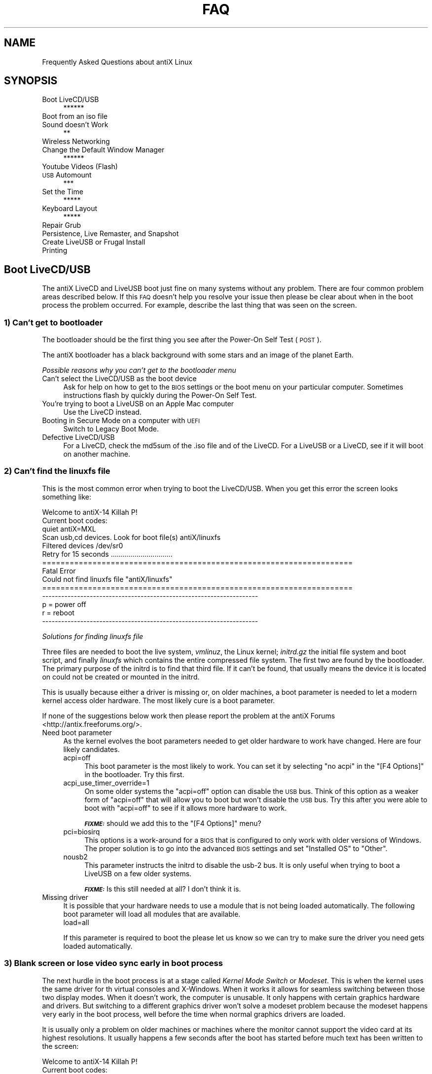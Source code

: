 .\" Automatically generated by Pod::Man 2.27 (Pod::Simple 3.23)
.\"
.\" Standard preamble:
.\" ========================================================================
.de Sp \" Vertical space (when we can't use .PP)
.if t .sp .5v
.if n .sp
..
.de Vb \" Begin verbatim text
.ft CW
.nf
.ne \\$1
..
.de Ve \" End verbatim text
.ft R
.fi
..
.\" Set up some character translations and predefined strings.  \*(-- will
.\" give an unbreakable dash, \*(PI will give pi, \*(L" will give a left
.\" double quote, and \*(R" will give a right double quote.  \*(C+ will
.\" give a nicer C++.  Capital omega is used to do unbreakable dashes and
.\" therefore won't be available.  \*(C` and \*(C' expand to `' in nroff,
.\" nothing in troff, for use with C<>.
.tr \(*W-
.ds C+ C\v'-.1v'\h'-1p'\s-2+\h'-1p'+\s0\v'.1v'\h'-1p'
.ie n \{\
.    ds -- \(*W-
.    ds PI pi
.    if (\n(.H=4u)&(1m=24u) .ds -- \(*W\h'-12u'\(*W\h'-12u'-\" diablo 10 pitch
.    if (\n(.H=4u)&(1m=20u) .ds -- \(*W\h'-12u'\(*W\h'-8u'-\"  diablo 12 pitch
.    ds L" ""
.    ds R" ""
.    ds C` ""
.    ds C' ""
'br\}
.el\{\
.    ds -- \|\(em\|
.    ds PI \(*p
.    ds L" ``
.    ds R" ''
.    ds C`
.    ds C'
'br\}
.\"
.\" Escape single quotes in literal strings from groff's Unicode transform.
.ie \n(.g .ds Aq \(aq
.el       .ds Aq '
.\"
.\" If the F register is turned on, we'll generate index entries on stderr for
.\" titles (.TH), headers (.SH), subsections (.SS), items (.Ip), and index
.\" entries marked with X<> in POD.  Of course, you'll have to process the
.\" output yourself in some meaningful fashion.
.\"
.\" Avoid warning from groff about undefined register 'F'.
.de IX
..
.nr rF 0
.if \n(.g .if rF .nr rF 1
.if (\n(rF:(\n(.g==0)) \{
.    if \nF \{
.        de IX
.        tm Index:\\$1\t\\n%\t"\\$2"
..
.        if !\nF==2 \{
.            nr % 0
.            nr F 2
.        \}
.    \}
.\}
.rr rF
.\"
.\" Accent mark definitions (@(#)ms.acc 1.5 88/02/08 SMI; from UCB 4.2).
.\" Fear.  Run.  Save yourself.  No user-serviceable parts.
.    \" fudge factors for nroff and troff
.if n \{\
.    ds #H 0
.    ds #V .8m
.    ds #F .3m
.    ds #[ \f1
.    ds #] \fP
.\}
.if t \{\
.    ds #H ((1u-(\\\\n(.fu%2u))*.13m)
.    ds #V .6m
.    ds #F 0
.    ds #[ \&
.    ds #] \&
.\}
.    \" simple accents for nroff and troff
.if n \{\
.    ds ' \&
.    ds ` \&
.    ds ^ \&
.    ds , \&
.    ds ~ ~
.    ds /
.\}
.if t \{\
.    ds ' \\k:\h'-(\\n(.wu*8/10-\*(#H)'\'\h"|\\n:u"
.    ds ` \\k:\h'-(\\n(.wu*8/10-\*(#H)'\`\h'|\\n:u'
.    ds ^ \\k:\h'-(\\n(.wu*10/11-\*(#H)'^\h'|\\n:u'
.    ds , \\k:\h'-(\\n(.wu*8/10)',\h'|\\n:u'
.    ds ~ \\k:\h'-(\\n(.wu-\*(#H-.1m)'~\h'|\\n:u'
.    ds / \\k:\h'-(\\n(.wu*8/10-\*(#H)'\z\(sl\h'|\\n:u'
.\}
.    \" troff and (daisy-wheel) nroff accents
.ds : \\k:\h'-(\\n(.wu*8/10-\*(#H+.1m+\*(#F)'\v'-\*(#V'\z.\h'.2m+\*(#F'.\h'|\\n:u'\v'\*(#V'
.ds 8 \h'\*(#H'\(*b\h'-\*(#H'
.ds o \\k:\h'-(\\n(.wu+\w'\(de'u-\*(#H)/2u'\v'-.3n'\*(#[\z\(de\v'.3n'\h'|\\n:u'\*(#]
.ds d- \h'\*(#H'\(pd\h'-\w'~'u'\v'-.25m'\f2\(hy\fP\v'.25m'\h'-\*(#H'
.ds D- D\\k:\h'-\w'D'u'\v'-.11m'\z\(hy\v'.11m'\h'|\\n:u'
.ds th \*(#[\v'.3m'\s+1I\s-1\v'-.3m'\h'-(\w'I'u*2/3)'\s-1o\s+1\*(#]
.ds Th \*(#[\s+2I\s-2\h'-\w'I'u*3/5'\v'-.3m'o\v'.3m'\*(#]
.ds ae a\h'-(\w'a'u*4/10)'e
.ds Ae A\h'-(\w'A'u*4/10)'E
.    \" corrections for vroff
.if v .ds ~ \\k:\h'-(\\n(.wu*9/10-\*(#H)'\s-2\u~\d\s+2\h'|\\n:u'
.if v .ds ^ \\k:\h'-(\\n(.wu*10/11-\*(#H)'\v'-.4m'^\v'.4m'\h'|\\n:u'
.    \" for low resolution devices (crt and lpr)
.if \n(.H>23 .if \n(.V>19 \
\{\
.    ds : e
.    ds 8 ss
.    ds o a
.    ds d- d\h'-1'\(ga
.    ds D- D\h'-1'\(hy
.    ds th \o'bp'
.    ds Th \o'LP'
.    ds ae ae
.    ds Ae AE
.\}
.rm #[ #] #H #V #F C
.\" ========================================================================
.\"
.IX Title "FAQ 1"
.TH FAQ 1 "2014-11-13" "Version 2.0.0" "antiX Documentation"
.\" For nroff, turn off justification.  Always turn off hyphenation; it makes
.\" way too many mistakes in technical documents.
.if n .ad l
.nh
.SH "NAME"
Frequently Asked Questions about antiX Linux
.SH "SYNOPSIS"
.IX Header "SYNOPSIS"
.IP "Boot LiveCD/USB" 4
.IX Item "Boot LiveCD/USB"
******
.IP "Boot from an iso file" 4
.IX Item "Boot from an iso file"
.PD 0
.IP "Sound doesn't Work" 4
.IX Item "Sound doesn't Work"
.PD
**
.IP "Wireless Networking" 4
.IX Item "Wireless Networking"
.PD 0
.IP "Change the Default Window Manager" 4
.IX Item "Change the Default Window Manager"
.PD
******
.IP "Youtube Videos (Flash)" 4
.IX Item "Youtube Videos (Flash)"
.PD 0
.IP "\s-1USB\s0 Automount" 4
.IX Item "USB Automount"
.PD
***
.IP "Set the Time" 4
.IX Item "Set the Time"
*****
.IP "Keyboard Layout" 4
.IX Item "Keyboard Layout"
*****
.IP "Repair Grub" 4
.IX Item "Repair Grub"
.PD 0
.IP "Persistence, Live Remaster, and Snapshot" 4
.IX Item "Persistence, Live Remaster, and Snapshot"
.IP "Create LiveUSB or Frugal Install" 4
.IX Item "Create LiveUSB or Frugal Install"
.IP "Printing" 4
.IX Item "Printing"
.PD
.SH "Boot LiveCD/USB"
.IX Header "Boot LiveCD/USB"
The antiX LiveCD and LiveUSB boot just fine on many systems without any
problem.  There are four common problem areas described below.   If this
\&\s-1FAQ\s0 doesn't help you resolve your issue then please be clear about when
in the boot process the problem occurred.  For example, describe the
last thing that was seen on the screen.
.SS "1) Can't get to bootloader"
.IX Subsection "1) Can't get to bootloader"
The bootloader should be the first thing you see after the Power-On
Self Test (\s-1POST\s0).
.PP
The antiX bootloader has a black background with
some stars and an image of the planet Earth.
.PP
\fIPossible reasons why you can't get to the bootloader menu\fR
.IX Subsection "Possible reasons why you can't get to the bootloader menu"
.IP "Can't select the LiveCD/USB as the boot device" 4
.IX Item "Can't select the LiveCD/USB as the boot device"
Ask for help on how to get to the \s-1BIOS\s0 settings or the boot menu on your
particular computer.  Sometimes instructions flash by quickly during the
Power-On Self Test.
.IP "You're trying to boot a LiveUSB on an Apple Mac computer" 4
.IX Item "You're trying to boot a LiveUSB on an Apple Mac computer"
Use the LiveCD instead.
.IP "Booting in Secure Mode on a computer with \s-1UEFI\s0" 4
.IX Item "Booting in Secure Mode on a computer with UEFI"
Switch to Legacy Boot Mode.
.IP "Defective LiveCD/USB" 4
.IX Item "Defective LiveCD/USB"
For a LiveCD, check the md5sum of the .iso file and of the LiveCD.
For a LiveUSB or a LiveCD, see if it will boot on another machine.
.SS "2) Can't find the linuxfs file"
.IX Subsection "2) Can't find the linuxfs file"
This is the most common error when trying to boot the LiveCD/USB.
When you get this error the screen looks something like:
.PP
.Vb 6
\& Welcome to antiX\-14 Killah P!
\& Current boot codes:
\&     quiet antiX=MXL
\& Scan usb,cd devices.  Look for boot file(s) antiX/linuxfs
\& Filtered devices  /dev/sr0
\& Retry for 15 seconds ...............................
\&
\& ====================================================================
\& Fatal Error
\& Could not find linuxfs file "antiX/linuxfs"
\& ====================================================================
\&
\& \-\-\-\-\-\-\-\-\-\-\-\-\-\-\-\-\-\-\-\-\-\-\-\-\-\-\-\-\-\-\-\-\-\-\-\-\-\-\-\-\-\-\-\-\-\-\-\-\-\-\-\-\-\-\-\-\-\-\-\-\-\-\-\-\-\-\-\-
\&     p = power off
\&     r = reboot
\& \-\-\-\-\-\-\-\-\-\-\-\-\-\-\-\-\-\-\-\-\-\-\-\-\-\-\-\-\-\-\-\-\-\-\-\-\-\-\-\-\-\-\-\-\-\-\-\-\-\-\-\-\-\-\-\-\-\-\-\-\-\-\-\-\-\-\-\-
.Ve
.PP
\fISolutions for finding linuxfs file\fR
.IX Subsection "Solutions for finding linuxfs file"
.PP
Three files are needed to boot the live system, \fIvmlinuz\fR, the Linux
kernel; \fIinitrd.gz\fR the initial file system and boot script, and
finally \fIlinuxfs\fR which contains the entire compressed file system.
The first two are found by the bootloader.  The primary purpose of the
initrd is to find that third file.  If it can't be found, that usually
means the device it is located on could not be created or mounted in the
initrd.
.PP
This is usually because either a driver is missing or, on older
machines, a boot parameter is needed to let a modern kernel access older
hardware.  The most likely cure is a boot parameter.
.PP
If none of the suggestions below work then please report the problem at
the antiX Forums <http://antix.freeforums.org/>.
.IP "Need boot parameter" 4
.IX Item "Need boot parameter"
As the kernel evolves the boot parameters needed to get older hardware
to work have changed.  Here are four likely candidates.
.RS 4
.IP "acpi=off" 4
.IX Item "acpi=off"
This boot parameter is the most likely to work.  You can set it by
selecting \f(CW\*(C`no acpi\*(C'\fR in the \f(CW\*(C`[F4 Options]\*(C'\fR in the bootloader.
Try this first.
.IP "acpi_use_timer_override=1" 4
.IX Item "acpi_use_timer_override=1"
On some older systems the \f(CW\*(C`acpi=off\*(C'\fR option can disable the
\&\s-1USB\s0 bus.  Think of this option as a weaker form of \f(CW\*(C`acpi=off\*(C'\fR
that will allow you to boot but won't disable the \s-1USB\s0 bus.
Try this after you were able to boot with \f(CW\*(C`acpi=off\*(C'\fR to
see if it allows more hardware to work.
.Sp
\&\fB\f(BI\s-1FIXME:\s0\fB\fR should we add this to the \f(CW\*(C`[F4 Options]\*(C'\fR menu?
.IP "pci=biosirq" 4
.IX Item "pci=biosirq"
This options is a work-around for a \s-1BIOS\s0 that is configured
to only work with older versions of Windows.  The proper
solution is to go into the advanced \s-1BIOS\s0 settings and set
\&\f(CW\*(C`Installed OS\*(C'\fR to \f(CW\*(C`Other\*(C'\fR.
.IP "nousb2" 4
.IX Item "nousb2"
This parameter instructs the initrd to disable the usb\-2 bus.  
It is only useful when trying to boot a LiveUSB on a few older
systems.
.Sp
\&\fB\f(BI\s-1FIXME:\s0\fB\fR Is this still needed at all?  I don't think it
is.
.RE
.RS 4
.RE
.IP "Missing driver" 4
.IX Item "Missing driver"
It is possible that your hardware needs to use a module that
is not being loaded automatically.  The following boot parameter
will load all modules that are available.
.RS 4
.IP "load=all" 4
.IX Item "load=all"
.RE
.RS 4
.Sp
If this parameter is required to boot the please let us know so we can
try to make sure the driver you need gets loaded automatically.
.RE
.SS "3) Blank screen or lose video sync early in boot process"
.IX Subsection "3) Blank screen or lose video sync early in boot process"
The next hurdle in the boot process is at a stage called \fIKernel Mode
Switch\fR or \fIModeset\fR.  This is when the kernel uses the same driver for
th virtual consoles and X\-Windows.  When it works it allows for seamless
switching between those two display modes.  When it doesn't work, the
computer is unusable.  It only happens with certain graphics hardware
and drivers.  But switching to a different graphics driver won't solve a
modeset problem because the modeset happens very early in the boot
process, well before the time when normal graphics drivers are loaded.
.PP
It is usually only a problem on older machines or machines where the
monitor cannot support the video card at its highest resolutions. It
usually happens a few seconds after the boot has started before much
text has been written to the screen:
.PP
.Vb 12
\& Welcome to antiX\-14 Killah P!
\& Current boot codes:
\&     quiet antiX=MXL
\& Scan usb,cd devices.  Look for boot file(s) antiX/linuxfs
\& Filtered devices  /dev/sr0
\& Mounted boot device. Mounted device /dev/sr0 at /live/boot\-dev
\& The /init program took 1.23 seconds
\& INIT: version 2.88 booting
\& [info] Using makefile\-style concurrent boot in runlevel S
\& [ ok ] Starting the hotplug events dispatcher: udevd.
\& [ ok ] Synthesizing the intial hotplug evens...done.
\& [....] Waiting for /dev to be fully populated..._
.Ve
.PP
The solution for this problem is in the \f(CW\*(C`[F5\ Video\ Mode]\*(C'\fR menu
in the bootloader.  Select either \f(CW\*(C`[F5\ Video\ Mode]\*(C'\fR \-\-> \f(CW\*(C`safe\*(C'\fR
or \f(CW\*(C`[F5\ Video\ Mode]\*(C'\fR \-\-> \f(CW\*(C`vesa\*(C'\fR.
.IP "safe" 4
.IX Item "safe"
Disables Kernel Mode
Setting <https://wiki.archlinux.org/index.php/kernel_mode_setting>.  This
should suffice to get you past this hurdle.  You can still get good
video performance when this option is used.  The downside is there will
be some flickering and a slight delay when you switch between X\-Windows
and the virtual consoles.
.IP "vesa" 4
.IX Item "vesa"
This is even safer than \f(CW\*(C`safe\*(C'\fR mode.   In addition to disabling Kernel
Mode Setting, it also forces use of the \f(CW\*(C`vesa\*(C'\fR driver when X\-Windows
starts.  Do not expect good video performance when the \f(CW\*(C`vesa\*(C'\fR driver is
used.
.SS "4) X\-Windows does not start"
.IX Subsection "4) X-Windows does not start"
This is usually caused by a problem with the video driver.  Try the two
\&\f(CW\*(C`[F5 Video Mode]\*(C'\fR options in the bootloader menu described in the section
directly above.  You will get better performance with the \f(CW\*(C`safe\*(C'\fR option
but X\-Windows is more likely to work if you use the \f(CW\*(C`vesa\*(C'\fR option.
.SH "Boot from an iso file"
.IX Header "Boot from an iso file"
.SH "Sound doesn't Work"
.IX Header "Sound doesn't Work"
If you do not have a volume icon, the most likely reason is that  the
drivers for your card is not loaded.  Some older, card and even some of
the newest cards, are not supported by \s-1ALSA.\s0
.SS "Wrong Sound card is set as default"
.IX Subsection "Wrong Sound card is set as default"
Computers often have more than one sound \*(L"card\*(R".  The term card means
audio interface, not a physical card.  For example, a usb sound dongle
counts as a card.  So does any \fIvideo\fR card that has \s-1HDMI\s0 output.  That
is because \s-1HDMI\s0 includes audio as well as video.
.PP
You can see a list of of sound devices on your system with:
.PP
.Vb 1
\& aplay \-l
.Ve
.PP
A shorter list of just the names of the devices is obtained
with:
.PP
.Vb 1
\& cat /proc/asound/card[0\-9]*/id
.Ve
.PP
Example:
.PP
.Vb 3
\& cat /proc/asound/card[0\-9]*/id
\& SB
\& NVidia
.Ve
.PP
You can try using different sound cards by running \f(CW\*(C`alsmixer\*(C'\fR
.SS "Proprietary drivers or firmware need to be installed"
.IX Subsection "Proprietary drivers or firmware need to be installed"
.SH "Wireless Networking"
.IX Header "Wireless Networking"
.SH "Change the Default Window Manager"
.IX Header "Change the Default Window Manager"
We use the SLiM display manager (the display manager offers you a
graphical login and allows you to select a window manager) because it
is small and fast and lightweight.  But it is also light on features
that many people have come to expect.  In order to change the default
window manager or to add a window manager to the list available via the
\&\f(CW\*(C`[F1]\*(C'\fR key in the SLiM login screen, simply run:
.PP
.Vb 1
\& update\-default\-desktop
.Ve
.PP
\&\fB\f(BI\s-1FIXME:\s0\fB\fR Should there be a menu entry for \f(CW\*(C`update\-default\-desktop\*(C'\fR?
.PP
\&\fB\f(BI\s-1FIXME:\s0\fB\fR This section will need to be updated if we use
\&\f(CW\*(C`desktop\-session\*(C'\fR.
.SH "Youtube Videos (Flash)"
.IX Header "Youtube Videos (Flash)"
.SH "Keyboard variant and layout"
.IX Header "Keyboard variant and layout"
.SH "Screen blanking"
.IX Header "Screen blanking"
.SH "USB Automount"
.IX Header "USB Automount"
.SS "\s-1USB\s0 Automount on Live systems"
.IX Subsection "USB Automount on Live systems"
On the Live system, the easiest way to enable \s-1USB\s0 automounting is in the
bootloader \f(CW\*(C`[F4 Options]\*(C'\fR menu.  Partitions get automounted under the
\&\fI/media\fR directory. You have the following choices:
.IP "automount" 4
.IX Item "automount"
Automatically mount usb sticks with they are plugged in.  You still must
unmount them before they are unplugged.
.IP "mount usb" 4
.IX Item "mount usb"
In addition to automatically mounting usb sticks when they are plugged
in, mount all usb sticks at boot time.
.IP "mount all" 4
.IX Item "mount all"
In addition to mounting usb sticks when they are plugged in and mounting
all usb sticks at boot time, also mount all hard drive partitions at
boot time.
.PP
\&\fBNote:\fR Even if no automounting is selected, the Live system will
automatically create \fIfstab\fR entries and mountpoints under \fI/media\fR
whenever a usb stick is plugged in.  This makes it easy for you to mount
usb sticks from within programs like \f(CW\*(C`spacemFM\*(C'\fR file manager.  It also
lets a normal user mount partitions directly from the command line.
.SS "\s-1USB\s0 Automount on installed systems"
.IX Subsection "USB Automount on installed systems"
\&\fB\f(BI\s-1FIXME:\s0\fB\fR Need instructions for installed systems.
.SH "Set the Time"
.IX Header "Set the Time"
If your clock time is always wrong, it is due to one more more of the
following issues.  It is best to address them in this order otherwise
you might have to backtrack.
.IP "Wrong Timezone" 4
.IX Item "Wrong Timezone"
.PD 0
.IP "Wrong System Time" 4
.IX Item "Wrong System Time"
.IP "Wrong Selection of \s-1UTC\s0 versus Localtime" 4
.IX Item "Wrong Selection of UTC versus Localtime"
.PD
.SS "Select Timezone"
.IX Subsection "Select Timezone"
When you boot the LiveCD/USB before you install, you can select the
timezone with the \f(CW\*(C`F3 Timezone]\*(C'\fR menu.  The timezone will also get set
if you select a language with the \f(CW\*(C`[F2 Language]\*(C'\fR menu.  An explicit
timezone will, of course, override a timezone that is associated with a
language.  This setting will carry over to when you install.  You will
also get a change to set the timezone in the graphic installer.
.PP
If you want to set the timezone after you've installed, the easiest
thing (for \fBbase\fR and \fBfull\fR systems) is to use the \fIantiX Control
Centre\fR.
.PP
.Vb 1
\& antiX Control Center \-\-> System \-\-> Set Date and Time
.Ve
.PP
For \fBcore\fR systems or other systems that don't have the control
centre, you can do this from the command line with:
.PP
.Vb 1
\& sudo /usr/sbin/dpkg\-reconfigure tzdata
.Ve
.PP
Do this first. You should also be able to check the current value
with
.PP
.Vb 1
\& cat /etc/timezone
.Ve
.ie n .SS "Set System Time with the ""date"" Command"
.el .SS "Set System Time with the \f(CWdate\fP Command"
.IX Subsection "Set System Time with the date Command"
.SS "Select \s-1UTC\s0 or Local Time for Hardware Clock"
.IX Subsection "Select UTC or Local Time for Hardware Clock"
Once you are sure the timezone is correct, you can work on setting your
hardware clock.  You must decide if you want your hardware clock set to
Coordinated Universal Time (\s-1UTC\s0) or local time.  It is best to use \s-1UTC\s0
because this way it does not have to change if you move and change time
zones.  But if you are dual booting with a Windows system then you
should leave your hardware clock set to local time and let Windows make
the timezone and daylight savings time adjustments.
.PP
\&\fB\f(BI\s-1NOTE:\s0\fB\fR If you use local time in your hardware clock then you
and you are not dual booting with Windows then you will have to
manually adjust for daylight savings time.
.PP
You configure the hardware clock with the \f(CW\*(C`hwclock\*(C'\fR command.  First
do:
.PP
.Vb 1
\& man hwclock
.Ve
.PP
and then run:
.PP
.Vb 1
\& sudo /sbin/hwclock \-\-show
.Ve
.PP
to see what it is set to. It always reports in local time which is why
you need to first make sure your timezone is set correctly.  Use:
.PP
.Vb 1
\& sudo /sbin/hwclock \-\-localtime
.Ve
.PP
or
.PP
.Vb 1
\&  sudo /sbin/hwclock \-\-utc
.Ve
.PP
depending on whether you want your hardware clock to be set to local time
or \s-1UTC. \s0
.PP
\&\fB\f(BI\s-1ZZZZZZZZ\s0\fB\fR
.SS "Hardware clock"
.IX Subsection "Hardware clock"
Then, after you get your date command working via the sudo command you
posted, you can use \*(L"hwclock \-\-systohc\*(R" to set the hardware clock so it
matches your system time. Again, you need the timezone and
local\-time/UTC choice set correctly first (although if you want to
*assume* they are set correctly already then this is the only command
you need to run to get your changes to the \*(L"date\*(R" command to stick. If
you assumed incorrectly then you will likely get mysteriously screwed by
\&\s-1DST\s0 a few times per year).
.SS "Time drift"
.IX Subsection "Time drift"
Finally, if you are having problems with hwclock drift or if you are a
perfectionist then you can install the \f(CW\*(C`ntp\*(C'\fR package which will use
time servers on the net to keep your clock exactly on time. But you have
to first go through the steps above before ntp will work correctly.
.SH "Keyboard Layout"
.IX Header "Keyboard Layout"
.SS "Set up the selection of keyboard layouts"
.IX Subsection "Set up the selection of keyboard layouts"
The easiest way to set the keyboard layout is with the \f(CW\*(C`[F2 Language]\*(C'\fR
menu in the Live bootloader.   In addition to setting the language, this
will also set the keyboard layout and timezone.  These settings will be
automatically transfer when you install.
.PP
\&\fB\f(BI\s-1FIXME:\s0\fB\fR Are the following instructions correct?
.PP
If you want to choose your own custom selection of keyboard layouts or
if you want to change the list of keyboard layouts that are accessible
then you have to set the layouts manually.  For example, let's say you
want to be able to choose between French, Greek, and Spanish layouts.
To get this change to happen immediately, run the following command:
.PP
.Vb 1
\&  setxkbmap \-layout fr,el,es
.Ve
.PP
To make the change permanent so it will be remembered across reboots,
edit (as root) the file \fI/etc/default/keyboard\fR and change the
\&\f(CW\*(C`XKBLAYOUT\*(C'\fR line to be:
.PP
.Vb 1
\& XKBLAYOUT="fr,el,es"
.Ve
.SS "Select a particular keyboard layout"
.IX Subsection "Select a particular keyboard layout"
The easiest way to select a keyboard layout is with the \f(CW\*(C`fbxkb\*(C'\fR
application running in the system tray.  It will display the flag
associated with the language of the current layout.  Click on the flag
to cycle through the different layouts you have chosen in the previous
step.  This application can only handle up to four different layouts at
the same time.
.PP
If \f(CW\*(C`fbxkb\*(C'\fR is not available or if you just prefer to use the command
line, you can select which keyboard layout to use with the \f(CW\*(C`setxkbmap\*(C'\fR
program.  For example, to set the current layout to French, use the
command:
.PP
.Vb 1
\& setxkblayout fr
.Ve
.PP
\&\fBHint:\fR if you want to play around with this, first use this command to
set the layout to one that you are comfortable with.  Then if you set it
to a layout that is confusing, you can use the <Up\-Arrow> key to get
back to the command that sets the layout to the one you are familiar
with.  The <Up\-Arrow> and <Enter> keys are the same in all keyboard
layouts.
.SH "Repair Grub"
.IX Header "Repair Grub"
.SH "Persistence, Live Remaster, and Snapshot"
.IX Header "Persistence, Live Remaster, and Snapshot"
.SH "Create LiveUSB or Frugal Install"
.IX Header "Create LiveUSB or Frugal Install"
.SH "Printing"
.IX Header "Printing"
